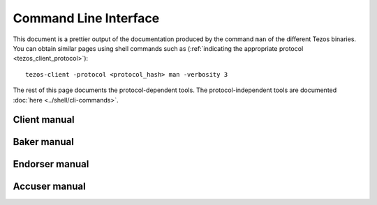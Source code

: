 **********************
Command Line Interface
**********************

This document is a prettier output of the documentation produced by
the command ``man`` of the different Tezos binaries. You can obtain similar pages
using shell commands such as (:ref:`indicating the appropriate protocol <tezos_client_protocol>`):

::

   tezos-client -protocol <protocol_hash> man -verbosity 3

The rest of this page documents the protocol-dependent tools.
The protocol-independent tools are documented :doc:`here <../shell/cli-commands>`.


.. _client_manual:
.. _client_manual_010:

Client manual
=============

.. raw:: html
         :file: tezos-client.html


.. _baker_manual:
.. _baker_manual_010:

Baker manual
============

.. raw:: html
         :file: tezos-baker.html


.. _endorser_manual:
.. _endorser_manual_010:

Endorser manual
===============

.. raw:: html
         :file: tezos-endorser.html


.. _accuser_manual:
.. _accuser_manual_010:

Accuser manual
==============

.. raw:: html
         :file: tezos-accuser.html

